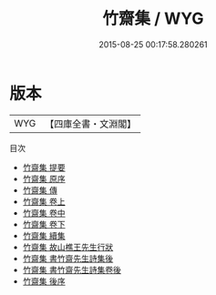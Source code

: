 #+TITLE: 竹齋集 / WYG
#+DATE: 2015-08-25 00:17:58.280261
* 版本
 |       WYG|【四庫全書・文淵閣】|
目次
 - [[file:KR4e0061_000.txt::000-1a][竹齋集 提要]]
 - [[file:KR4e0061_000.txt::000-3a][竹齋集 原序]]
 - [[file:KR4e0061_000.txt::000-5a][竹齋集 傳]]
 - [[file:KR4e0061_001.txt::001-1a][竹齋集 卷上]]
 - [[file:KR4e0061_002.txt::002-1a][竹齋集 卷中]]
 - [[file:KR4e0061_003.txt::003-1a][竹齋集 卷下]]
 - [[file:KR4e0061_004.txt::004-1a][竹齋集 續集]]
 - [[file:KR4e0061_005.txt::005-1a][竹齋集 故山樵王先生行狀]]
 - [[file:KR4e0061_006.txt::006-1a][竹齋集 書竹齋先生詩集後]]
 - [[file:KR4e0061_007.txt::007-1a][竹齋集 書竹齋先生詩集卷後]]
 - [[file:KR4e0061_008.txt::008-1a][竹齋集 後序]]
